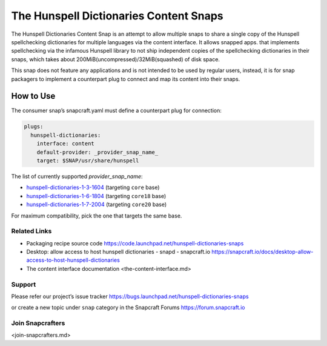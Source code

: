 .. 7160.md

.. \_the-hunspell-dictionaries-content-snaps:

The Hunspell Dictionaries Content Snaps
=======================================

The Hunspell Dictionaries Content Snap is an attempt to allow multiple snaps to share a single copy of the Hunspell spellchecking dictionaries for multiple languages via the content interface. It allows snapped apps. that implements spellchecking via the infamous Hunspell library to not ship independent copies of the spellchecking dictionaries in their snaps, which takes about 200MiB(uncompressed)/32MiB(squashed) of disk space.

This snap does not feature any applications and is not intended to be used by regular users, instead, it is for snap packagers to implement a counterpart plug to connect and map its content into their snaps.

How to Use
----------

The consumer snap’s snapcraft.yaml must define a counterpart plug for connection:

.. code:: yaml

   plugs:
     hunspell-dictionaries:
       interface: content
       default-provider: _provider_snap_name_
       target: $SNAP/usr/share/hunspell

The list of currently supported *provider_snap_name*:

-  `hunspell-dictionaries-1-3-1604 <https://snapcraft.io/hunspell-dictionaries-1-3-1604>`__ (targeting ``core`` base)
-  `hunspell-dictionaries-1-6-1804 <https://snapcraft.io/hunspell-dictionaries-1-6-1804>`__ (targeting ``core18`` base)
-  `hunspell-dictionaries-1-7-2004 <https://snapcraft.io/hunspell-dictionaries-1-7-2004>`__ (targeting ``core20`` base)

For maximum compatibility, pick the one that targets the same base.

Related Links
~~~~~~~~~~~~~

-  Packaging recipe source code https://code.launchpad.net/hunspell-dictionaries-snaps
-  Desktop: allow access to host hunspell dictionaries - snapd - snapcraft.io https://snapcraft.io/docs/desktop-allow-access-to-host-hunspell-dictionaries
-  The content interface documentation <the-content-interface.md>

Support
~~~~~~~

Please refer our project’s issue tracker https://bugs.launchpad.net/hunspell-dictionaries-snaps

or create a new topic under ``snap`` category in the Snapcraft Forums https://forum.snapcraft.io

Join Snapcrafters
~~~~~~~~~~~~~~~~~

<join-snapcrafters.md>

